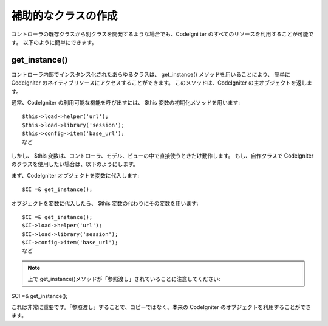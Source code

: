 ####################
補助的なクラスの作成
####################

コントローラの既存クラスから別クラスを開発するような場合でも、CodeIgni
ter のすべてのリソースを利用することが可能です。
以下のように簡単にできます。



get_instance()
==============

コントローラ内部でインスタンス化されたあらゆるクラスは、
get_instance() メソッドを用いることにより、 簡単に CodeIgniter
のネイティブリソースにアクセスすることができます。
このメソッドは、CodeIgniter の主オブジェクトを返します。

通常、CodeIgniter の利用可能な機能を呼び出すには、 $this
変数の初期化メソッドを用います:


::

	
	$this->load->helper('url');
	$this->load->library('session');
	$this->config->item('base_url');
	など


しかし、 $this
変数は、コントローラ、モデル、ビューの中で直接使うときだけ動作します。
もし、自作クラスで CodeIgniter
のクラスを使用したい場合は、以下のようにします。

まず、CodeIgniter オブジェクトを変数に代入します:


::

	$CI =& get_instance();


オブジェクトを変数に代入したら、 $this
変数の代わりにその変数を用います:


::

	
	$CI =& get_instance();
	$CI->load->helper('url');
	$CI->load->library('session');
	$CI->config->item('base_url');
	など


.. note:: 上で get_instance()メソッドが「参照渡し」されていることに注意してください:

$CI =& get_instance();

これは非常に重要です。「参照渡し」することで、コピーではなく、本来の
CodeIgniter のオブジェクトを利用することができます。

